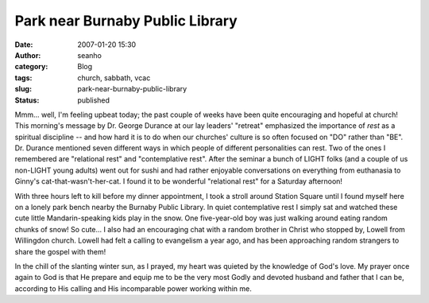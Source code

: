 Park near Burnaby Public Library
################################
:date: 2007-01-20 15:30
:author: seanho
:category: Blog
:tags: church, sabbath, vcac
:slug: park-near-burnaby-public-library
:status: published

Mmm... well, I'm feeling upbeat today; the past couple of weeks have
been quite encouraging and hopeful at church! This morning's message by
Dr. George Durance at our lay leaders' "retreat" emphasized the
importance of \ *rest* as a spiritual discipline -- and how hard it is
to do when our churches' culture is so often focused on "DO" rather than
"BE". Dr. Durance mentioned seven different ways in which people of
different personalities can rest. Two of the ones I remembered are
"relational rest" and "contemplative rest". After the seminar a bunch of
LIGHT folks (and a couple of us non-LIGHT young adults) went out for
sushi and had rather enjoyable conversations on everything from
euthanasia to Ginny's cat-that-wasn't-her-cat. I found it to be
wonderful "relational rest" for a Saturday afternoon!

With three hours left to kill before my dinner appointment, I took a
stroll around Station Square until I found myself here on a lonely park
bench nearby the Burnaby Public Library. In quiet contemplative rest I
simply sat and watched these cute little Mandarin-speaking kids play in
the snow. One five-year-old boy was just walking around eating random
chunks of snow! So cute... I also had an encouraging chat with a random
brother in Christ who stopped by, Lowell from Willingdon church. Lowell
had felt a calling to evangelism a year ago, and has been approaching
random strangers to share the gospel with them!

In the chill of the slanting winter sun, as I prayed, my heart was
quieted by the knowledge of God's love. My prayer once again to God is
that He prepare and equip me to be the very most Godly and devoted
husband and father that I can be, according to His calling and His
incomparable power working within me.
